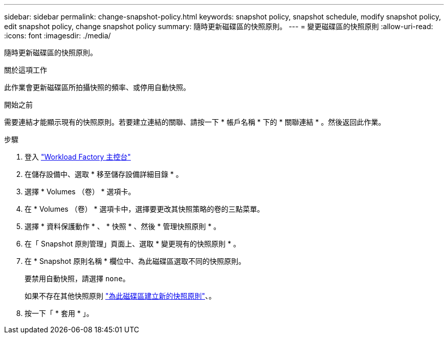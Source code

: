 ---
sidebar: sidebar 
permalink: change-snapshot-policy.html 
keywords: snapshot policy, snapshot schedule, modify snapshot policy, edit snapshot policy, change snapshot policy 
summary: 隨時更新磁碟區的快照原則。 
---
= 變更磁碟區的快照原則
:allow-uri-read: 
:icons: font
:imagesdir: ./media/


[role="lead"]
隨時更新磁碟區的快照原則。

.關於這項工作
此作業會更新磁碟區所拍攝快照的頻率、或停用自動快照。

.開始之前
需要連結才能顯示現有的快照原則。若要建立連結的關聯、請按一下 * 帳戶名稱 * 下的 * 關聯連結 * 。然後返回此作業。

.步驟
. 登入 link:https://console.workloads.netapp.com/["Workload Factory 主控台"^]
. 在儲存設備中、選取 * 移至儲存設備詳細目錄 * 。
. 選擇 * Volumes （卷） * 選項卡。
. 在 * Volumes （卷） * 選項卡中，選擇要更改其快照策略的卷的三點菜單。
. 選擇 * 資料保護動作 * 、 * 快照 * 、然後 * 管理快照原則 * 。
. 在「 Snapshot 原則管理」頁面上、選取 * 變更現有的快照原則 * 。
. 在 * Snapshot 原則名稱 * 欄位中、為此磁碟區選取不同的快照原則。
+
要禁用自動快照，請選擇 `none`。

+
如果不存在其他快照原則 link:create-snapshot-policy.html["為此磁碟區建立新的快照原則"]、。

. 按一下「 * 套用 * 」。

